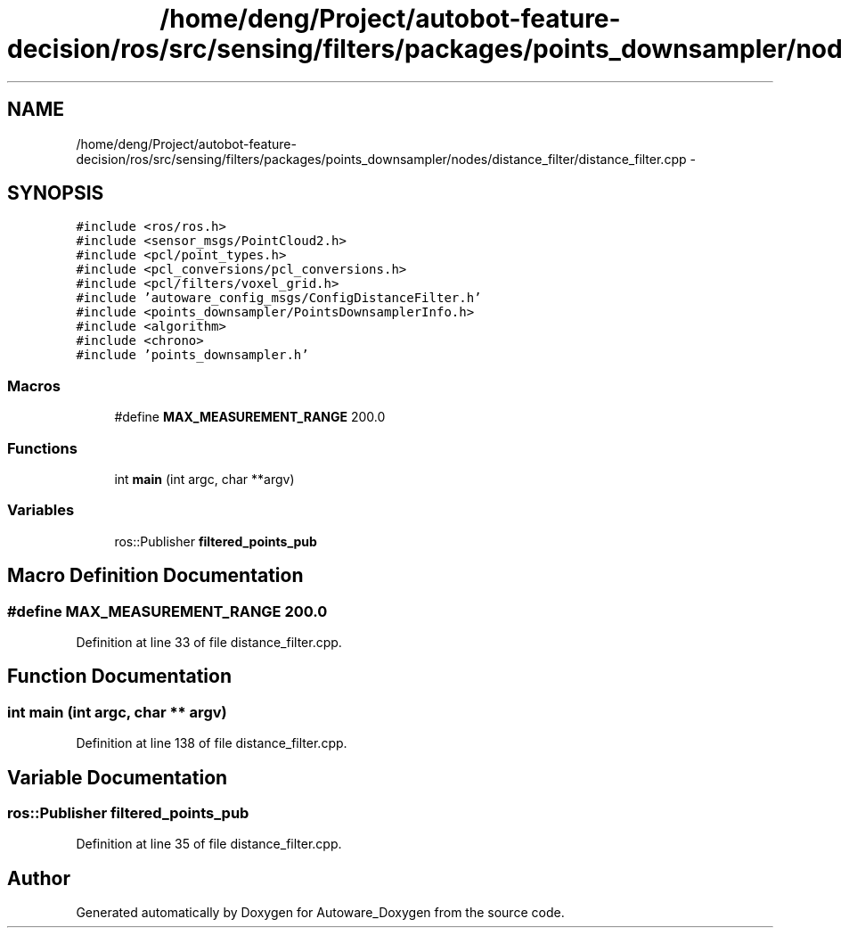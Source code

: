 .TH "/home/deng/Project/autobot-feature-decision/ros/src/sensing/filters/packages/points_downsampler/nodes/distance_filter/distance_filter.cpp" 3 "Fri May 22 2020" "Autoware_Doxygen" \" -*- nroff -*-
.ad l
.nh
.SH NAME
/home/deng/Project/autobot-feature-decision/ros/src/sensing/filters/packages/points_downsampler/nodes/distance_filter/distance_filter.cpp \- 
.SH SYNOPSIS
.br
.PP
\fC#include <ros/ros\&.h>\fP
.br
\fC#include <sensor_msgs/PointCloud2\&.h>\fP
.br
\fC#include <pcl/point_types\&.h>\fP
.br
\fC#include <pcl_conversions/pcl_conversions\&.h>\fP
.br
\fC#include <pcl/filters/voxel_grid\&.h>\fP
.br
\fC#include 'autoware_config_msgs/ConfigDistanceFilter\&.h'\fP
.br
\fC#include <points_downsampler/PointsDownsamplerInfo\&.h>\fP
.br
\fC#include <algorithm>\fP
.br
\fC#include <chrono>\fP
.br
\fC#include 'points_downsampler\&.h'\fP
.br

.SS "Macros"

.in +1c
.ti -1c
.RI "#define \fBMAX_MEASUREMENT_RANGE\fP   200\&.0"
.br
.in -1c
.SS "Functions"

.in +1c
.ti -1c
.RI "int \fBmain\fP (int argc, char **argv)"
.br
.in -1c
.SS "Variables"

.in +1c
.ti -1c
.RI "ros::Publisher \fBfiltered_points_pub\fP"
.br
.in -1c
.SH "Macro Definition Documentation"
.PP 
.SS "#define MAX_MEASUREMENT_RANGE   200\&.0"

.PP
Definition at line 33 of file distance_filter\&.cpp\&.
.SH "Function Documentation"
.PP 
.SS "int main (int argc, char ** argv)"

.PP
Definition at line 138 of file distance_filter\&.cpp\&.
.SH "Variable Documentation"
.PP 
.SS "ros::Publisher filtered_points_pub"

.PP
Definition at line 35 of file distance_filter\&.cpp\&.
.SH "Author"
.PP 
Generated automatically by Doxygen for Autoware_Doxygen from the source code\&.
